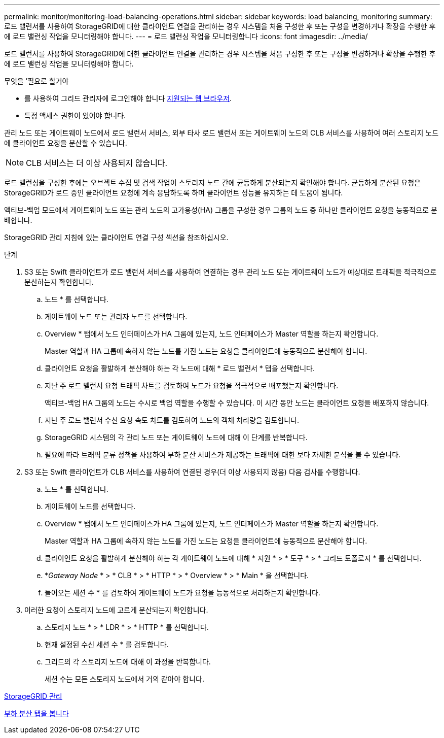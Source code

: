 ---
permalink: monitor/monitoring-load-balancing-operations.html 
sidebar: sidebar 
keywords: load balancing, monitoring 
summary: 로드 밸런서를 사용하여 StorageGRID에 대한 클라이언트 연결을 관리하는 경우 시스템을 처음 구성한 후 또는 구성을 변경하거나 확장을 수행한 후에 로드 밸런싱 작업을 모니터링해야 합니다. 
---
= 로드 밸런싱 작업을 모니터링합니다
:icons: font
:imagesdir: ../media/


[role="lead"]
로드 밸런서를 사용하여 StorageGRID에 대한 클라이언트 연결을 관리하는 경우 시스템을 처음 구성한 후 또는 구성을 변경하거나 확장을 수행한 후에 로드 밸런싱 작업을 모니터링해야 합니다.

.무엇을 &#8217;필요로 할거야
* 를 사용하여 그리드 관리자에 로그인해야 합니다 xref:../admin/web-browser-requirements.adoc[지원되는 웹 브라우저].
* 특정 액세스 권한이 있어야 합니다.


관리 노드 또는 게이트웨이 노드에서 로드 밸런서 서비스, 외부 타사 로드 밸런서 또는 게이트웨이 노드의 CLB 서비스를 사용하여 여러 스토리지 노드에 클라이언트 요청을 분산할 수 있습니다.


NOTE: CLB 서비스는 더 이상 사용되지 않습니다.

로드 밸런싱을 구성한 후에는 오브젝트 수집 및 검색 작업이 스토리지 노드 간에 균등하게 분산되는지 확인해야 합니다. 균등하게 분산된 요청은 StorageGRID가 로드 중인 클라이언트 요청에 계속 응답하도록 하며 클라이언트 성능을 유지하는 데 도움이 됩니다.

액티브-백업 모드에서 게이트웨이 노드 또는 관리 노드의 고가용성(HA) 그룹을 구성한 경우 그룹의 노드 중 하나만 클라이언트 요청을 능동적으로 분배합니다.

StorageGRID 관리 지침에 있는 클라이언트 연결 구성 섹션을 참조하십시오.

.단계
. S3 또는 Swift 클라이언트가 로드 밸런서 서비스를 사용하여 연결하는 경우 관리 노드 또는 게이트웨이 노드가 예상대로 트래픽을 적극적으로 분산하는지 확인합니다.
+
.. 노드 * 를 선택합니다.
.. 게이트웨이 노드 또는 관리자 노드를 선택합니다.
.. Overview * 탭에서 노드 인터페이스가 HA 그룹에 있는지, 노드 인터페이스가 Master 역할을 하는지 확인합니다.
+
Master 역할과 HA 그룹에 속하지 않는 노드를 가진 노드는 요청을 클라이언트에 능동적으로 분산해야 합니다.

.. 클라이언트 요청을 활발하게 분산해야 하는 각 노드에 대해 * 로드 밸런서 * 탭을 선택합니다.
.. 지난 주 로드 밸런서 요청 트래픽 차트를 검토하여 노드가 요청을 적극적으로 배포했는지 확인합니다.
+
액티브-백업 HA 그룹의 노드는 수시로 백업 역할을 수행할 수 있습니다. 이 시간 동안 노드는 클라이언트 요청을 배포하지 않습니다.

.. 지난 주 로드 밸런서 수신 요청 속도 차트를 검토하여 노드의 객체 처리량을 검토합니다.
.. StorageGRID 시스템의 각 관리 노드 또는 게이트웨이 노드에 대해 이 단계를 반복합니다.
.. 필요에 따라 트래픽 분류 정책을 사용하여 부하 분산 서비스가 제공하는 트래픽에 대한 보다 자세한 분석을 볼 수 있습니다.


. S3 또는 Swift 클라이언트가 CLB 서비스를 사용하여 연결된 경우(더 이상 사용되지 않음) 다음 검사를 수행합니다.
+
.. 노드 * 를 선택합니다.
.. 게이트웨이 노드를 선택합니다.
.. Overview * 탭에서 노드 인터페이스가 HA 그룹에 있는지, 노드 인터페이스가 Master 역할을 하는지 확인합니다.
+
Master 역할과 HA 그룹에 속하지 않는 노드를 가진 노드는 요청을 클라이언트에 능동적으로 분산해야 합니다.

.. 클라이언트 요청을 활발하게 분산해야 하는 각 게이트웨이 노드에 대해 * 지원 * > * 도구 * > * 그리드 토폴로지 * 를 선택합니다.
.. *_Gateway Node_ * > * CLB * > * HTTP * > * Overview * > * Main * 을 선택합니다.
.. 들어오는 세션 수 * 를 검토하여 게이트웨이 노드가 요청을 능동적으로 처리하는지 확인합니다.


. 이러한 요청이 스토리지 노드에 고르게 분산되는지 확인합니다.
+
.. 스토리지 노드 * > * LDR * > * HTTP * 를 선택합니다.
.. 현재 설정된 수신 세션 수 * 를 검토합니다.
.. 그리드의 각 스토리지 노드에 대해 이 과정을 반복합니다.
+
세션 수는 모든 스토리지 노드에서 거의 같아야 합니다.





xref:../admin/index.adoc[StorageGRID 관리]

xref:viewing-load-balancer-tab.adoc[부하 분산 탭을 봅니다]
